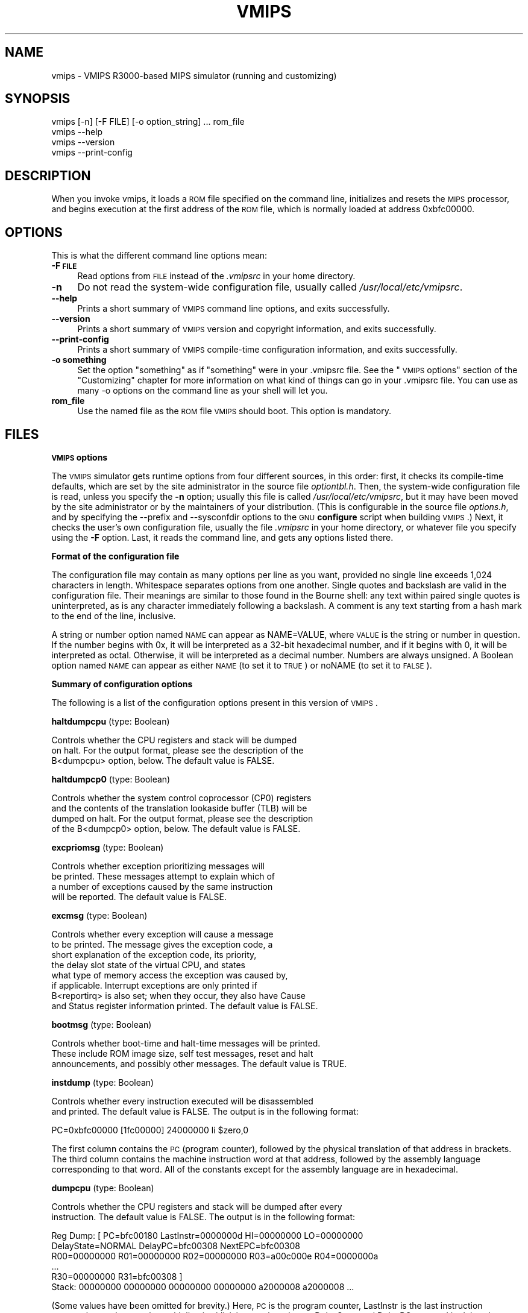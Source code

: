 .\" Automatically generated by Pod::Man v1.37, Pod::Parser v1.14
.\"
.\" Standard preamble:
.\" ========================================================================
.de Sh \" Subsection heading
.br
.if t .Sp
.ne 5
.PP
\fB\\$1\fR
.PP
..
.de Sp \" Vertical space (when we can't use .PP)
.if t .sp .5v
.if n .sp
..
.de Vb \" Begin verbatim text
.ft CW
.nf
.ne \\$1
..
.de Ve \" End verbatim text
.ft R
.fi
..
.\" Set up some character translations and predefined strings.  \*(-- will
.\" give an unbreakable dash, \*(PI will give pi, \*(L" will give a left
.\" double quote, and \*(R" will give a right double quote.  | will give a
.\" real vertical bar.  \*(C+ will give a nicer C++.  Capital omega is used to
.\" do unbreakable dashes and therefore won't be available.  \*(C` and \*(C'
.\" expand to `' in nroff, nothing in troff, for use with C<>.
.tr \(*W-|\(bv\*(Tr
.ds C+ C\v'-.1v'\h'-1p'\s-2+\h'-1p'+\s0\v'.1v'\h'-1p'
.ie n \{\
.    ds -- \(*W-
.    ds PI pi
.    if (\n(.H=4u)&(1m=24u) .ds -- \(*W\h'-12u'\(*W\h'-12u'-\" diablo 10 pitch
.    if (\n(.H=4u)&(1m=20u) .ds -- \(*W\h'-12u'\(*W\h'-8u'-\"  diablo 12 pitch
.    ds L" ""
.    ds R" ""
.    ds C` ""
.    ds C' ""
'br\}
.el\{\
.    ds -- \|\(em\|
.    ds PI \(*p
.    ds L" ``
.    ds R" ''
'br\}
.\"
.\" If the F register is turned on, we'll generate index entries on stderr for
.\" titles (.TH), headers (.SH), subsections (.Sh), items (.Ip), and index
.\" entries marked with X<> in POD.  Of course, you'll have to process the
.\" output yourself in some meaningful fashion.
.if \nF \{\
.    de IX
.    tm Index:\\$1\t\\n%\t"\\$2"
..
.    nr % 0
.    rr F
.\}
.\"
.\" For nroff, turn off justification.  Always turn off hyphenation; it makes
.\" way too many mistakes in technical documents.
.hy 0
.if n .na
.\"
.\" Accent mark definitions (@(#)ms.acc 1.5 88/02/08 SMI; from UCB 4.2).
.\" Fear.  Run.  Save yourself.  No user-serviceable parts.
.    \" fudge factors for nroff and troff
.if n \{\
.    ds #H 0
.    ds #V .8m
.    ds #F .3m
.    ds #[ \f1
.    ds #] \fP
.\}
.if t \{\
.    ds #H ((1u-(\\\\n(.fu%2u))*.13m)
.    ds #V .6m
.    ds #F 0
.    ds #[ \&
.    ds #] \&
.\}
.    \" simple accents for nroff and troff
.if n \{\
.    ds ' \&
.    ds ` \&
.    ds ^ \&
.    ds , \&
.    ds ~ ~
.    ds /
.\}
.if t \{\
.    ds ' \\k:\h'-(\\n(.wu*8/10-\*(#H)'\'\h"|\\n:u"
.    ds ` \\k:\h'-(\\n(.wu*8/10-\*(#H)'\`\h'|\\n:u'
.    ds ^ \\k:\h'-(\\n(.wu*10/11-\*(#H)'^\h'|\\n:u'
.    ds , \\k:\h'-(\\n(.wu*8/10)',\h'|\\n:u'
.    ds ~ \\k:\h'-(\\n(.wu-\*(#H-.1m)'~\h'|\\n:u'
.    ds / \\k:\h'-(\\n(.wu*8/10-\*(#H)'\z\(sl\h'|\\n:u'
.\}
.    \" troff and (daisy-wheel) nroff accents
.ds : \\k:\h'-(\\n(.wu*8/10-\*(#H+.1m+\*(#F)'\v'-\*(#V'\z.\h'.2m+\*(#F'.\h'|\\n:u'\v'\*(#V'
.ds 8 \h'\*(#H'\(*b\h'-\*(#H'
.ds o \\k:\h'-(\\n(.wu+\w'\(de'u-\*(#H)/2u'\v'-.3n'\*(#[\z\(de\v'.3n'\h'|\\n:u'\*(#]
.ds d- \h'\*(#H'\(pd\h'-\w'~'u'\v'-.25m'\f2\(hy\fP\v'.25m'\h'-\*(#H'
.ds D- D\\k:\h'-\w'D'u'\v'-.11m'\z\(hy\v'.11m'\h'|\\n:u'
.ds th \*(#[\v'.3m'\s+1I\s-1\v'-.3m'\h'-(\w'I'u*2/3)'\s-1o\s+1\*(#]
.ds Th \*(#[\s+2I\s-2\h'-\w'I'u*3/5'\v'-.3m'o\v'.3m'\*(#]
.ds ae a\h'-(\w'a'u*4/10)'e
.ds Ae A\h'-(\w'A'u*4/10)'E
.    \" corrections for vroff
.if v .ds ~ \\k:\h'-(\\n(.wu*9/10-\*(#H)'\s-2\u~\d\s+2\h'|\\n:u'
.if v .ds ^ \\k:\h'-(\\n(.wu*10/11-\*(#H)'\v'-.4m'^\v'.4m'\h'|\\n:u'
.    \" for low resolution devices (crt and lpr)
.if \n(.H>23 .if \n(.V>19 \
\{\
.    ds : e
.    ds 8 ss
.    ds o a
.    ds d- d\h'-1'\(ga
.    ds D- D\h'-1'\(hy
.    ds th \o'bp'
.    ds Th \o'LP'
.    ds ae ae
.    ds Ae AE
.\}
.rm #[ #] #H #V #F C
.\" ========================================================================
.\"
.IX Title "VMIPS 1"
.TH VMIPS 1 "2007-03-27" "vmips 1.3.2" "VMIPS Programmer's Manual"
.SH "NAME"
vmips \- VMIPS R3000\-based MIPS simulator (running and customizing)
.SH "SYNOPSIS"
.IX Header "SYNOPSIS"
.Vb 4
\&        vmips [-n] [-F FILE] [-o option_string] ... rom_file
\&        vmips --help
\&        vmips --version
\&        vmips --print-config
.Ve
.SH "DESCRIPTION"
.IX Header "DESCRIPTION"
When you invoke vmips, it loads a \s-1ROM\s0 file specified on the command line,
initializes and resets the \s-1MIPS\s0 processor, and begins execution at the first
address of the \s-1ROM\s0 file, which is normally loaded at address 0xbfc00000.
.SH "OPTIONS"
.IX Header "OPTIONS"
This is what the different command line options mean:
.IP "\fB\-F \s-1FILE\s0\fR" 4
.IX Item "-F FILE"
Read options from \s-1FILE\s0 instead of the \fI.vmipsrc\fR in your home directory.
.IP "\fB\-n\fR" 4
.IX Item "-n"
Do not read the system-wide configuration file, usually called
\&\fI/usr/local/etc/vmipsrc\fR.
.IP "\fB\-\-help\fR" 4
.IX Item "--help"
Prints a short summary of \s-1VMIPS\s0 command line options, and exits
successfully.
.IP "\fB\-\-version\fR" 4
.IX Item "--version"
Prints a short summary of \s-1VMIPS\s0 version and copyright information,
and exits successfully.
.IP "\fB\-\-print\-config\fR" 4
.IX Item "--print-config"
Prints a short summary of \s-1VMIPS\s0 compile-time configuration information,
and exits successfully.
.IP "\fB\-o something\fR" 4
.IX Item "-o something"
Set the option \*(L"something\*(R" as if \*(L"something\*(R" were in your
\&.vmipsrc file.  See the \*(L"\s-1VMIPS\s0 options\*(R" section of the
\&\*(L"Customizing\*(R" chapter for more information on what kind
of things can go in your .vmipsrc file. You can use as many
\&\-o options on the command line as your shell will let you.
.IP "\fBrom_file\fR" 4
.IX Item "rom_file"
Use the named file as the \s-1ROM\s0 file \s-1VMIPS\s0 should boot. This
option is mandatory.
.SH "FILES"
.IX Header "FILES"
.Sh "\s-1VMIPS\s0 options"
.IX Subsection "VMIPS options"
The \s-1VMIPS\s0 simulator gets runtime options from four different sources,
in this order: first, it checks its compile-time defaults, which are
set by the site administrator in the source file \fIoptiontbl.h\fR. Then,
the system-wide configuration file is read, unless you specify the \fB\-n\fR
option; usually this file is called
\&\fI/usr/local/etc/vmipsrc\fR, but it may have been moved by the site
administrator or by the maintainers of your distribution.
(This is configurable in the source file \fIoptions.h\fR, and
by specifying the \-\-prefix and \-\-sysconfdir options to the \s-1GNU\s0
\&\fBconfigure\fR
script when building \s-1VMIPS\s0.) Next, it checks the user's own configuration
file, usually the file \fI.vmipsrc\fR in your home directory, or whatever
file you specify using the \fB\-F\fR option. Last, it
reads the command line, and gets any options listed there.
.Sh "Format of the configuration file"
.IX Subsection "Format of the configuration file"
The configuration file may contain as many options per line as you want,
provided no single line exceeds 1,024 characters in length.  Whitespace
separates options from one another.  Single quotes and backslash are valid
in the configuration file. Their meanings are similar to those found in
the Bourne shell: any text within paired single quotes is uninterpreted,
as is any character immediately following a backslash.  A comment is
any text starting from a hash mark to the end of the line, inclusive.
.PP
A string or number option named \s-1NAME\s0 can appear as NAME=VALUE, where \s-1VALUE\s0
is the string or number in question.  If the number begins with 0x, it will
be interpreted as a 32\-bit hexadecimal number, and if it begins with 0,
it will be interpreted as octal. Otherwise, it will be interpreted as a
decimal number. Numbers are always unsigned. A Boolean option named \s-1NAME\s0
can appear as either \s-1NAME\s0 (to set it to \s-1TRUE\s0) or noNAME (to set it to \s-1FALSE\s0).
.Sh "Summary of configuration options"
.IX Subsection "Summary of configuration options"
The following is a list of the configuration options present in this
version of \s-1VMIPS\s0.
.PP
\&\fBhaltdumpcpu\fR (type: Boolean)
.PP
.Vb 3
\& Controls whether the CPU registers and stack will be dumped
\&on halt. For the output format, please see the description of the
\&B<dumpcpu> option, below.  The default value is FALSE.
.Ve
.PP
\&\fBhaltdumpcp0\fR (type: Boolean)
.PP
.Vb 4
\& Controls whether the system control coprocessor (CP0) registers
\&and the contents of the translation lookaside buffer (TLB) will be
\&dumped on halt. For the output format, please see the description
\&of the B<dumpcp0> option, below.  The default value is FALSE.
.Ve
.PP
\&\fBexcpriomsg\fR (type: Boolean)
.PP
.Vb 4
\& Controls whether exception prioritizing messages will
\&be printed.  These messages attempt to explain which of
\&a number of exceptions caused by the same instruction
\&will be reported.  The default value is FALSE.
.Ve
.PP
\&\fBexcmsg\fR (type: Boolean)
.PP
.Vb 8
\& Controls whether every exception will cause a message
\&to be printed. The message gives the exception code, a
\&short explanation of the exception code, its priority,
\&the delay slot state of the virtual CPU, and states
\&what type of memory access the exception was caused by,
\&if applicable. Interrupt exceptions are only printed if
\&B<reportirq> is also set; when they occur, they also have Cause
\&and Status register information printed.  The default value is FALSE.
.Ve
.PP
\&\fBbootmsg\fR (type: Boolean)
.PP
.Vb 3
\& Controls whether boot-time and halt-time messages will be printed.
\&These include ROM image size, self test messages, reset and halt
\&announcements, and possibly other messages.  The default value is TRUE.
.Ve
.PP
\&\fBinstdump\fR (type: Boolean)
.PP
.Vb 2
\& Controls whether every instruction executed will be disassembled
\&and printed.  The default value is FALSE. The output is in the following format:
.Ve
.PP
.Vb 1
\&        PC=0xbfc00000 [1fc00000]    24000000 li $zero,0
.Ve
.PP
The first column contains the \s-1PC\s0 (program counter), followed by
the physical translation of that address in brackets. The third
column contains the machine instruction word at that address,
followed by the assembly language corresponding to that word.
All of the constants except for the assembly language are in
hexadecimal. 
.PP
\&\fBdumpcpu\fR (type: Boolean)
.PP
.Vb 2
\& Controls whether the CPU registers and stack will be dumped after every
\&instruction.  The default value is FALSE. The output is in the following format:
.Ve
.PP
.Vb 6
\&        Reg Dump: [ PC=bfc00180  LastInstr=0000000d  HI=00000000  LO=00000000
\&                    DelayState=NORMAL  DelayPC=bfc00308  NextEPC=bfc00308
\&         R00=00000000  R01=00000000  R02=00000000  R03=a00c000e  R04=0000000a 
\&         ...
\&         R30=00000000  R31=bfc00308  ]
\&        Stack: 00000000 00000000 00000000 00000000 a2000008 a2000008 ...
.Ve
.PP
(Some values have been omitted for brevity.)
Here, \s-1PC\s0 is the program counter, LastInstr is the last instruction
executed, \s-1HI\s0 and \s-1LO\s0 are the multiplication/division result registers,
DelayState and DelayPC are used in delay slot processing, NextEPC
is what the Exception \s-1PC\s0 would be if an exception were to occur, and
R00 ... R31 are the \s-1CPU\s0 general purpose registers. Stack represents
the top few words on the stack.  All values are in hexadecimal.  
.PP
\&\fBdumpcp0\fR (type: Boolean)
.PP
.Vb 4
\& Controls whether the system control coprocessor (CP0)
\&registers and the contents of the translation lookaside buffer
\&(TLB) will be dumped after every instruction.   The default value is FALSE.
\&The output is in the following format:
.Ve
.PP
.Vb 15
\&        CP0 Dump Registers: [        R00=00000000  R01=00003200 
\&         R02=00000000  R03=00000000  R04=001fca10  R05=00000000 
\&         R06=00000000  R07=00000000  R08=7fb7e0aa  R09=00000000 
\&         R10=00000000  R11=00000000  R12=00485e60  R13=f0002124 
\&         R14=bfc00308  R15=0000703b ]
\&        Dump TLB: [
\&        Entry 00: (00000fc000000000) V=00000 A=3f P=00000 ndvg
\&        Entry 01: (00000fc000000000) V=00000 A=3f P=00000 ndvg
\&        Entry 02: (00000fc000000000) V=00000 A=3f P=00000 ndvg
\&        Entry 03: (00000fc000000000) V=00000 A=3f P=00000 ndvg
\&        Entry 04: (00000fc000000000) V=00000 A=3f P=00000 ndvg
\&        Entry 05: (00000fc000000000) V=00000 A=3f P=00000 ndvg
\&        ...
\&        Entry 63: (00000fc000000000) V=00000 A=3f P=00000 ndvg
\&        ]
.Ve
.PP
Each of the R00 .. R15 are coprocessor zero registers, in
hexadecimal.  The Entry 00 .. 63 lines are \s-1TLB\s0 entries. The 64\-bit
number in parentheses is the hexadecimal raw value of the entry. V
is the virtual page number. A is the \s-1ASID\s0. P is the physical page
number. \s-1NDVG\s0 are the Non\-cacheable, Dirty, Valid, and Global bits,
uppercase if on, lowercase if off.  
.PP
\&\fBhaltibe\fR (type: Boolean)
.PP
.Vb 7
\& If B<haltibe> is set to TRUE, the virtual machine will halt
\&after an instruction fetch causes a bus error (exception
\&code 6, Instruction bus error). This is useful if you
\&are expecting execution to jump to nonexistent addresses in
\&memory, and you want it to stop instead of calling the
\&exception handler.  It is important to note that the machine
\&halts after the exception is processed.  The default value is TRUE.
.Ve
.PP
\&\fBhaltbreak\fR (type: Boolean)
.PP
.Vb 5
\& If B<haltbreak> is set to TRUE, the virtual machine will halt
\&when a breakpoint exception is encountered (exception
\&code 9). This is equivalent to halting when a C<break>
\&instruction is encountered. It is important to note that the
\&machine halts after the breakpoint exception is processed.  The default value is TRUE.
.Ve
.PP
\&\fBhaltdevice\fR (type: Boolean)
.PP
.Vb 2
\& If B<haltdevice> is set to TRUE, the halt device is mapped into
\&physical memory, otherwise it is not.  The default value is TRUE.
.Ve
.PP
\&\fBinstcounts\fR (type: Boolean)
.PP
.Vb 5
\& Set B<instcounts> to TRUE if you want to see instruction
\&counts, a rough estimate of total runtime, and execution
\&speed in instructions per second when the virtual
\&machine halts.  The default value is FALSE.  The output is printed
\&at the end of the run, and is in the following format:
.Ve
.PP
.Vb 1
\&        7337 instructions in 0.0581 seconds (126282.271 instructions per second)
.Ve
.PP
\&\fBromfile\fR (type: string)
.PP
.Vb 4
\& This is the name of the file which will be initially
\&loaded into memory (at the address given in B<loadaddr>,
\&typically 0xbfc00000) and executed when the virtual
\&machine is reset.  The default value is "romfile.rom".
.Ve
.PP
\&\fBloadaddr\fR (type: number)
.PP
.Vb 9
\& This is the virtual address where the ROM will be loaded.
\&Note that the MIPS reset exception vector is always 0xbfc00000
\&so unless you're doing something incredibly clever you should
\&plan to have some executable code at that address. Since the
\&caches and TLB are in an indeterminate state at the time of
\&reset, the load address must be in uncacheable memory which
\&is not mapped through the TLB (kernel segment "kseg1"). This
\&effectively constrains the valid range of load addresses to
\&between 0xa0000000 and 0xc0000000.  The default value is 0xbfc00000.
.Ve
.PP
\&\fBmemsize\fR (type: number)
.PP
.Vb 2
\& This variable controls the size of the virtual CPU's "physical"
\&memory in bytes.  The default value is 0x100000.
.Ve
.PP
\&\fBmemdump\fR (type: Boolean)
.PP
.Vb 3
\& If B<memdump> is set, then the virtual machine will dump its RAM
\&into a file, whose name is given by the B<memdumpfile> option,
\&at the end of the simulation run.  The default value is FALSE.
.Ve
.PP
\&\fBmemdumpfile\fR (type: string)
.PP
.Vb 2
\& This is the name of the file to which a RAM dump will be
\&written at the end of the simulation run.  The default value is "memdump.bin".
.Ve
.PP
\&\fBreportirq\fR (type: Boolean)
.PP
.Vb 4
\& If B<reportirq> is set, then any change in the interrupt
\&inputs from a device will be reported on stderr. Also, any
\&Interrupt exception will be reported, if B<excmsg> is also
\&set.  The default value is FALSE.
.Ve
.PP
\&\fBspimconsole\fR (type: Boolean)
.PP
.Vb 2
\& When set, configure the SPIM-compatible console device.
\&This is incompatible with B<decserial>.  The default value is TRUE.
.Ve
.PP
\&\fBttydev\fR (type: string)
.PP
.Vb 6
\& This pathname will be used as the device from which reads from the
\&SPIM-compatible console device's Keyboard 1 will take their data, and
\&to which writes to Display 1 will send their data. If the OS supports
\&ttyname(3), that call will be used to guess the default pathname.
\&If the pathname is the single word B<off>, then the device will be
\&disconnected.  The default value is "/dev/tty".
.Ve
.PP
\&\fBttydev2\fR (type: string)
.PP
.Vb 2
\& See B<ttydev> option; this one is just like it, but pertains
\&to Keyboard 2 and Display 2.   The default value is "off".
.Ve
.PP
\&\fBdebug\fR (type: Boolean)
.PP
.Vb 5
\& If debug is set, then the gdb remote serial protocol backend will
\&be enabled in the virtual machine. This will cause the machine to
\&wait for gdb to attach and B<continue> before booting the ROM file.
\&If debug is not set, then the machine will boot the ROM file
\&without pausing.  The default value is FALSE.
.Ve
.PP
\&\fBrealtime\fR (type: Boolean)
.PP
.Vb 4
\& If B<realtime> is set, then the clock device will cause simulated
\&time to run at some fraction of real time, determined by the
\&B<timeratio> option. If realtime is not set, then simulated time
\&will run at the speed given by the B<clockspeed> option.   The default value is FALSE.
.Ve
.PP
\&\fBtimeratio\fR (type: number)
.PP
.Vb 3
\& If the B<realtime> option is set, this option gives the
\&number of times slower than real time at which simulated time will
\&run. It has no effect if B<realtime> is not set.  The default value is 1.
.Ve
.PP
\&\fBclockspeed\fR (type: number)
.PP
.Vb 9
\& If the B<realtime> option is not set, you should set this
\&option to the average speed in MIPS instructions per second at which
\&your system runs VMIPS. You can get suitable values from turning
\&on the B<instcounts> option and running some of your favorite
\&programs. If you increase the value of B<clockspeed>, time will
\&appear to pass more slowly for the simulated machine; if you decrease
\&it, time will pass more quickly. (To be precise, one instruction is
\&assumed to take 1.0e9/B<clockspeed> nanoseconds.) This option
\&has no effect if B<realtime> is set.  The default value is 250000.
.Ve
.PP
\&\fBclockintr\fR (type: number)
.PP
.Vb 3
\& This option gives the frequency of clock interrupts, in nanoseconds
\&of simulated time, for the clock device. It does not affect the
\&DECstation-compatible realtime clock.  The default value is 200000000.
.Ve
.PP
\&\fBclockdeviceirq\fR (type: number)
.PP
.Vb 3
\& This option gives the interrupt line to which the clock device is
\&connected. Values must be a number 2-7 corresponding to an interrupt
\&line reserved for use by hardware.  The default value is 7.
.Ve
.PP
\&\fBclockdevice\fR (type: Boolean)
.PP
.Vb 2
\& If this option is set, then the clock device is enabled. This will
\&allow MIPS programs to take advantage of a high precision clock.  The default value is TRUE.
.Ve
.PP
\&\fBdbemsg\fR (type: Boolean)
.PP
.Vb 2
\& If this option is set, then the physical addresses of accesses
\&that cause data bus errors (DBE exceptions) will be printed.  The default value is FALSE.
.Ve
.PP
\&\fBdecrtc\fR (type: Boolean)
.PP
.Vb 2
\& If this option is set, then the DEC RTC device will be
\&configured.  The default value is FALSE.
.Ve
.PP
\&\fBdeccsr\fR (type: Boolean)
.PP
.Vb 2
\& If this option is set, then the DEC CSR (Control/Status Register)
\&will be configured.  The default value is FALSE.
.Ve
.PP
\&\fBdecstat\fR (type: Boolean)
.PP
.Vb 2
\& If this option is set, then the DEC CHKSYN and ERRADR registers
\&will be configured.  The default value is FALSE.
.Ve
.PP
\&\fBdecserial\fR (type: Boolean)
.PP
.Vb 2
\& If this option is set, then the DEC DZ11 serial device
\&will be configured. This is incompatible with B<spimconsole>.  The default value is FALSE.
.Ve
.PP
\&\fBtracing\fR (type: Boolean)
.PP
.Vb 4
\& If this option is set, VMIPS will keep a trace of the last few
\&instructions executed in memory, and write it out when the machine
\&halts.  This incurs a substantial performance penalty.  Use the
\&B<tracesize> option to set the size of the trace you want.  The default value is FALSE.
.Ve
.PP
\&\fBtracesize\fR (type: number)
.PP
.Vb 3
\& Set this option to the maximum number of instructions to keep in the
\&dynamic instruction trace. This has no effect if B<tracing> is
\&not set.  The default value is 100000.
.Ve
.PP
\&\fBbigendian\fR (type: Boolean)
.PP
.Vb 7
\& If this option is set, then the emulated MIPS CPU will be in
\&Big-Endian mode.  Otherwise, it will be in Little-Endian mode. You
\&must set it to correspond to the type of binaries that your
\&assembler and compiler are configured to produce, which is not
\&necessarily the same as the endianness of the CPU on which you
\&are running VMIPS.  (The default may not be meaningful for your
\&setup!)  The default value is FALSE.
.Ve
.PP
\&\fBtracestartpc\fR (type: number)
.PP
.Vb 2
\& If the tracing option is set, then this is the PC at which tracing
\&will start. Otherwise it has no effect.  The default value is 0.
.Ve
.PP
\&\fBtraceendpc\fR (type: number)
.PP
.Vb 2
\& If the tracing option is set, then this is the PC at which tracing
\&will stop. Otherwise it has no effect.  The default value is 0.
.Ve
.PP
\&\fBmipstoolprefix\fR (type: string)
.PP
.Vb 8
\& vmipstool uses this option to locate your MIPS-targetted cross
\&compilation tools, if you have them installed. If your MIPS GCC
\&is installed as /opt/mips/bin/mips-elf-gcc, then you should set
\&this option to "/opt/mips/bin/mips-elf-". vmipstool looks for
\&the "gcc", "ld", "objcopy" and "objdump" programs starting with
\&this prefix. This option should be set in your installed
\&system-wide VMIPS configuration file (vmipsrc) by the "configure"
\&script; the compiled-in default is designed to cause an error.  The default value is "/nonexistent/mips/bin/mipsel-ecoff-".
.Ve
.PP
\&\fBexecname\fR (type: string)
.PP
.Vb 5
\& Name of executable to be loaded by automatic kernel loader. This
\&is an experimental feature. The option value must be the name of
\&a MIPS ECOFF executable file, or 'none' to disable the option.
\&The executable's headers must specify load addresses in KSEG0
\&or KSEG1 (0x80000000 through 0xbfffffff).   The default value is "none".
.Ve
.SH "BUGS"
.IX Header "BUGS"
For instructions on reporting bugs, see
the \*(L"Reporting Bugs\*(R" appendix of the Info manual.
.SH "SEE ALSO"
.IX Header "SEE ALSO"
\&\fIas\fR\|(1), \fIld\fR\|(1), \fIgdb\fR\|(1), 
and the Info entries for \fIvmips\fR, \fIgcc\fR, \fIas\fR,
\&\fIld\fR, \fIbinutils\fR and \fIgdb\fR.
.PP
Important: The information in this man page is an extract from the full
documentation of the \s-1VMIPS\s0 simulator, and is limited to the meaning of
the command-line options. If you didn't find what you were looking for here,
or you want more information, please refer to the Info file \fIvmips\fR
or the \s-1VMIPS\s0 Programmer's Manual.  Both are made from the Texinfo source
file vmips.texi.
.SH "AUTHOR"
.IX Header "AUTHOR"
\&\s-1VMIPS\s0 was written by Brian Gaeke.
.SH "COPYRIGHT"
.IX Header "COPYRIGHT"
Copyright (c) 2001, 2002, 2004 Brian R. Gaeke.
.PP
Permission is hereby granted, free of charge, to any person obtaining a
copy of this document (the \*(L"Document\*(R"), to deal in the Document without
restriction, including without limitation the rights to use, copy,
modify, merge, publish, distribute, sublicense, and/or sell copies of
the Document, and to permit persons to whom the Document is furnished
to do so, subject to the following conditions:
.PP
The above copyright notice and this permission notice shall be included
in all copies or substantial portions of the Document.
.PP
\&\s-1THE\s0 \s-1DOCUMENT\s0 \s-1IS\s0 \s-1PROVIDED\s0 \*(L"\s-1AS\s0 \s-1IS\s0\*(R", \s-1WITHOUT\s0 \s-1WARRANTY\s0 \s-1OF\s0 \s-1ANY\s0 \s-1KIND\s0, \s-1EXPRESS\s0 \s-1OR\s0
\&\s-1IMPLIED\s0, \s-1INCLUDING\s0 \s-1BUT\s0 \s-1NOT\s0 \s-1LIMITED\s0 \s-1TO\s0 \s-1THE\s0 \s-1WARRANTIES\s0 \s-1OF\s0 \s-1MERCHANTABILITY\s0,
\&\s-1FITNESS\s0 \s-1FOR\s0 A \s-1PARTICULAR\s0 \s-1PURPOSE\s0 \s-1AND\s0 \s-1NONINFRINGEMENT\s0. \s-1IN\s0 \s-1NO\s0 \s-1EVENT\s0 \s-1SHALL\s0 \s-1THE\s0
\&\s-1AUTHORS\s0 \s-1OR\s0 \s-1COPYRIGHT\s0 \s-1HOLDERS\s0 \s-1BE\s0 \s-1LIABLE\s0 \s-1FOR\s0 \s-1ANY\s0 \s-1CLAIM\s0, \s-1DAMAGES\s0 \s-1OR\s0 \s-1OTHER\s0
\&\s-1LIABILITY\s0, \s-1WHETHER\s0 \s-1IN\s0 \s-1AN\s0 \s-1ACTION\s0 \s-1OF\s0 \s-1CONTRACT\s0, \s-1TORT\s0 \s-1OR\s0 \s-1OTHERWISE\s0, \s-1ARISING\s0 \s-1FROM\s0,
\&\s-1OUT\s0 \s-1OF\s0 \s-1OR\s0 \s-1IN\s0 \s-1CONNECTION\s0 \s-1WITH\s0 \s-1THE\s0 \s-1DOCUMENT\s0 \s-1OR\s0 \s-1THE\s0 \s-1USE\s0 \s-1OR\s0 \s-1OTHER\s0 \s-1DEALINGS\s0 \s-1IN\s0 \s-1THE\s0
\&\s-1DOCUMENT\s0.
